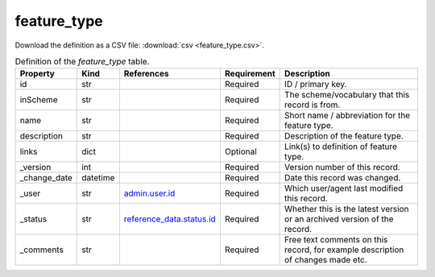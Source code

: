 feature_type
====

Download the definition as a CSV file: :download:`csv <feature_type.csv>`.

.. csv-table:: Definition of the *feature_type* table.
   :header: "Property","Kind","References","Requirement","Description"

   ".. _id:

   id","str",,"Required","ID / primary key."
   ".. _inScheme:

   inScheme","str",,"Required","The scheme/vocabulary that this record is from."
   ".. _name:

   name","str",,"Required","Short name / abbreviation for the feature type."
   ".. _description:

   description","str",,"Required","Description of the feature type."
   ".. _links:

   links","dict",,"Optional","Link(s) to definition of feature type."
   ".. _version:

   _version","int",,"Required","Version number of this record."
   ".. _change_date:

   _change_date","datetime",,"Required","Date this record was changed."
   ".. _user:

   _user","str","`admin.user.id <../admin/user.html#id>`_","Required","Which user/agent last modified this record."
   ".. _status:

   _status","str","`reference_data.status.id <../reference_data/status.html#id>`_","Required","Whether this is the latest version or an archived version of the record."
   ".. _comments:

   _comments","str",,"Required","Free text comments on this record, for example description of changes made etc."


